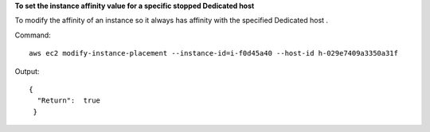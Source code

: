 **To set the instance affinity value for a specific stopped Dedicated host**

To modify the affinity of an instance so it always has affinity with the specified Dedicated host . 

Command::

  aws ec2 modify-instance-placement --instance-id=i-f0d45a40 --host-id h-029e7409a3350a31f

Output::

  { 
    "Return":  true
   }
